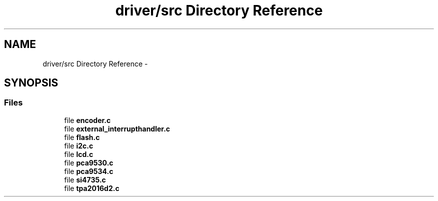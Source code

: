 .TH "driver/src Directory Reference" 3 "Thu Mar 26 2015" "Version V2.0" "FHFM-Radio" \" -*- nroff -*-
.ad l
.nh
.SH NAME
driver/src Directory Reference \- 
.SH SYNOPSIS
.br
.PP
.SS "Files"

.in +1c
.ti -1c
.RI "file \fBencoder\&.c\fP"
.br
.ti -1c
.RI "file \fBexternal_interrupthandler\&.c\fP"
.br
.ti -1c
.RI "file \fBflash\&.c\fP"
.br
.ti -1c
.RI "file \fBi2c\&.c\fP"
.br
.ti -1c
.RI "file \fBlcd\&.c\fP"
.br
.ti -1c
.RI "file \fBpca9530\&.c\fP"
.br
.ti -1c
.RI "file \fBpca9534\&.c\fP"
.br
.ti -1c
.RI "file \fBsi4735\&.c\fP"
.br
.ti -1c
.RI "file \fBtpa2016d2\&.c\fP"
.br
.in -1c
